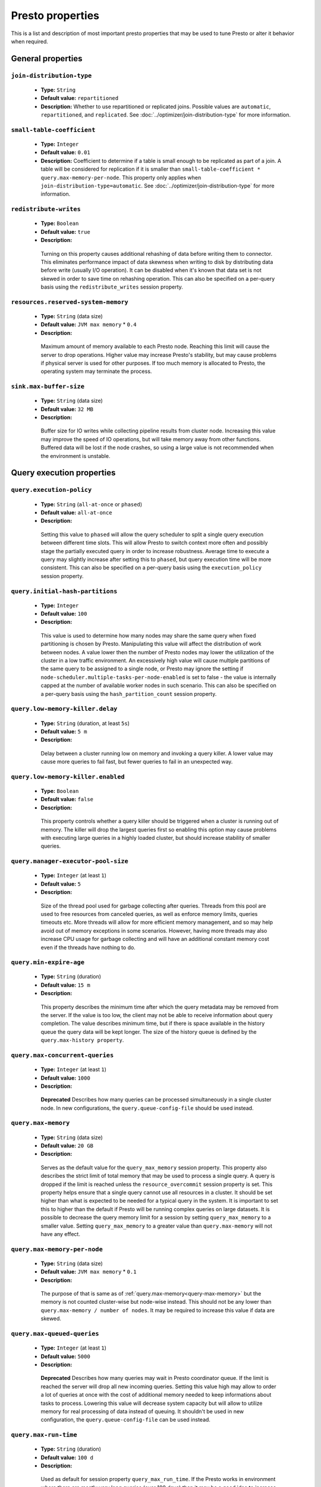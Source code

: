 =================
Presto properties
=================

This is a list and description of most important presto properties that may be used to tune Presto or alter it behavior when required.


.. _tuning-pref-general:

General properties
------------------

``join-distribution-type``
^^^^^^^^^^^^^^^^^^^^^^^^^^

 * **Type:** ``String``
 * **Default value:** ``repartitioned``
 * **Description:** Whether to use repartitioned or replicated joins. Possible
   values are ``automatic``, ``repartitioned``, and ``replicated``. See
   :doc:`../optimizer/join-distribution-type` for more information.

``small-table-coefficient``
^^^^^^^^^^^^^^^^^^^^^^^^^^^

 * **Type:** ``Integer``
 * **Default value:** ``0.01``
 * **Description:** Coefficient to determine if a table is small enough to be
   replicated as part of a join. A table will be considered for replication if
   it is smaller than ``small-table-coefficient * query.max-memory-per-node``.
   This property only applies when ``join-distribution-type=automatic``. See
   :doc:`../optimizer/join-distribution-type` for more information.

``redistribute-writes``
^^^^^^^^^^^^^^^^^^^^^^^

 * **Type:** ``Boolean``
 * **Default value:** ``true``
 * **Description:**

  Turning on this property causes additional rehashing of data before writing them
  to connector. This eliminates performance impact of data skewness when writing to
  disk by distributing data before write (usually I/O operation). It can be disabled
  when it's known that data set is not skewed in order to save time on rehashing
  operation. This can also be specified on a per-query basis using the
  ``redistribute_writes`` session property.


``resources.reserved-system-memory``
^^^^^^^^^^^^^^^^^^^^^^^^^^^^^^^^^^^^

 * **Type:** ``String`` (data size)
 * **Default value:** ``JVM max memory`` * ``0.4``
 * **Description:**

  Maximum amount of memory available to each Presto node. Reaching this limit
  will cause the server to drop operations. Higher value may increase Presto's
  stability, but may cause problems if physical server is used for other purposes.
  If too much memory is allocated to Presto, the operating system may terminate the process.


``sink.max-buffer-size``
^^^^^^^^^^^^^^^^^^^^^^^^

 * **Type:** ``String`` (data size)
 * **Default value:** ``32 MB``
 * **Description:**

  Buffer size for IO writes while collecting pipeline results from cluster node.
  Increasing this value may improve the speed of IO operations, but will take memory
  away from other functions. Buffered data will be lost if the node crashes, so using
  a large value is not recommended when the environment is unstable.


.. _tuning-pref-query:

Query execution properties
--------------------------


``query.execution-policy``
^^^^^^^^^^^^^^^^^^^^^^^^^^

 * **Type:** ``String`` (``all-at-once`` or ``phased``)
 * **Default value:** ``all-at-once``
 * **Description:**

  Setting this value to ``phased`` will allow the query scheduler to split a single
  query execution between different time slots. This will allow Presto to switch context
  more often and possibly stage the partially executed query in order to increase robustness.
  Average time to execute a query may slightly increase after setting this to ``phased``,
  but query execution time will be more consistent. This can also be specified on a
  per-query basis using the ``execution_policy`` session property.


``query.initial-hash-partitions``
^^^^^^^^^^^^^^^^^^^^^^^^^^^^^^^^^

 * **Type:** ``Integer``
 * **Default value:** ``100``
 * **Description:**

  This value is used to determine how many nodes may share the same query when fixed
  partitioning is chosen by Presto. Manipulating this value will affect the distribution
  of work between nodes. A value lower then the number of Presto nodes may lower the utilization
  of the cluster in a low traffic environment. An excessively high value will cause multiple
  partitions of the same query to be assigned to a single node, or Presto may ignore
  the setting if ``node-scheduler.multiple-tasks-per-node-enabled`` is set to false -
  the value is internally capped at the number of available worker nodes in such scenario.
  This can also be specified on a per-query basis using the ``hash_partition_count``
  session property.


``query.low-memory-killer.delay``
^^^^^^^^^^^^^^^^^^^^^^^^^^^^^^^^^

 * **Type:** ``String`` (duration, at least ``5s``)
 * **Default value:** ``5 m``
 * **Description:**

  Delay between a cluster running low on memory and invoking a query killer.
  A lower value may cause more queries to fail fast, but fewer queries to
  fail in an unexpected way.


``query.low-memory-killer.enabled``
^^^^^^^^^^^^^^^^^^^^^^^^^^^^^^^^^^^

 * **Type:** ``Boolean``
 * **Default value:** ``false``
 * **Description:**

  This property controls whether a query killer should be triggered when a cluster
  is running out of memory. The killer will drop the largest queries first so enabling
  this option may cause problems with executing large queries in a highly loaded cluster,
  but should increase stability of smaller queries.


``query.manager-executor-pool-size``
^^^^^^^^^^^^^^^^^^^^^^^^^^^^^^^^^^^^

 * **Type:** ``Integer`` (at least ``1``)
 * **Default value:** ``5``
 * **Description:**

  Size of the thread pool used for garbage collecting after queries. Threads from this
  pool are used to free resources from canceled queries, as well as enforce memory limits,
  queries timeouts etc. More threads will allow for more efficient memory management,
  and so may help avoid out of memory exceptions in some scenarios. However, having more
  threads may also increase CPU usage for garbage collecting and will have an additional
  constant memory cost even if the threads have nothing to do.


``query.min-expire-age``
^^^^^^^^^^^^^^^^^^^^^^^^

 * **Type:** ``String`` (duration)
 * **Default value:** ``15 m``
 * **Description:**

  This property describes the minimum time after which the query metadata may be removed
  from the server. If the value is too low, the client may not be able to receive information
  about query completion. The value describes minimum time, but if there is space available
  in the history queue the query data will be kept longer. The size of the history queue is
  defined by the ``query.max-history property``.


``query.max-concurrent-queries``
^^^^^^^^^^^^^^^^^^^^^^^^^^^^^^^^

 * **Type:** ``Integer`` (at least ``1``)
 * **Default value:** ``1000``
 * **Description:**

  **Deprecated** Describes how many queries can be processed simultaneously in a single cluster node.
  In new configurations, the ``query.queue-config-file`` should be used instead.


.. _query-max-memory:

``query.max-memory``
^^^^^^^^^^^^^^^^^^^^

 * **Type:** ``String`` (data size)
 * **Default value:** ``20 GB``
 * **Description:**

  Serves as the default value for the ``query_max_memory`` session property. This property also describes
  the strict limit of total memory that may be used to process a single query. A query is dropped if the
  limit is reached unless the ``resource_overcommit`` session property is set. This property helps ensure
  that a single query cannot use all resources in a cluster. It should be set higher than what is expected
  to be needed for a typical query in the system. It is important to set this to higher than the default
  if Presto will be running complex queries on large datasets. It is possible to decrease the query memory
  limit for a session by setting ``query_max_memory`` to a smaller value. Setting ``query_max_memory`` to
  a greater value than ``query.max-memory`` will not have any effect.


``query.max-memory-per-node``
^^^^^^^^^^^^^^^^^^^^^^^^^^^^^

 * **Type:** ``String`` (data size)
 * **Default value:** ``JVM max memory`` * ``0.1``
 * **Description:**

  The purpose of that is same as of :ref:`query.max-memory<query-max-memory>` but the memory is not counted
  cluster-wise but node-wise instead. This should not be any lower than ``query.max-memory / number of nodes``.
  It may be required to increase this value if data are skewed.


``query.max-queued-queries``
^^^^^^^^^^^^^^^^^^^^^^^^^^^^

 * **Type:** ``Integer`` (at least ``1``)
 * **Default value:** ``5000``
 * **Description:**

  **Deprecated** Describes how many queries may wait in Presto coordinator queue. If the limit is reached the
  server will drop all new incoming queries. Setting this value high may allow to order a lot of queries at
  once with the cost of additional memory needed to keep informations about tasks to process. Lowering this
  value will decrease system capacity but will allow to utilize memory for real processing of data instead
  of queuing. It shouldn't be used in new configuration, the ``query.queue-config-file`` can be used instead.


``query.max-run-time``
^^^^^^^^^^^^^^^^^^^^^^

 * **Type:** ``String`` (duration)
 * **Default value:** ``100 d``
 * **Description:**

  Used as default for session property ``query_max_run_time``. If the Presto works in environment where there
  are mostly very long queries (over 100 days) than it may be a good idea to increase this value to avoid
  dropping clients that didn't set their session property correctly. On the other hand in the Presto works
  in environment where they are only very short queries this value set to small value may be used to detect
  user errors in queries. It may also be decreased in poor Presto cluster configuration with mostly short
  queries to increase garbage collection efficiency and by that lowering memory usage in cluster.


``query.queue-config-file``
^^^^^^^^^^^^^^^^^^^^^^^^^^^

 * **Type:** ``String``
 * **Default value:**
 * **Description:**

  The path to the queue config file. Queues are used to manage the number of concurrent queries across the
  system. More information on queues and how to configure them can be found in :doc:/admin/queue.


``query.remote-task.max-callback-threads``
^^^^^^^^^^^^^^^^^^^^^^^^^^^^^^^^^^^^^^^^^^

 * **Type:** ``Integer`` (at least ``1``)
 * **Default value:** ``1000``
 * **Description:**

  This value describes the maximum size of the thread pool used to handle responses to HTTP requests for
  each task. Increasing this value will cause more resources to be used for handling HTTP communication
  itself, but may also improve response time when Presto is distributed across many hosts or there are
  a lot of small queries being run.


``query.remote-task.min-error-duration``
^^^^^^^^^^^^^^^^^^^^^^^^^^^^^^^^^^^^^^^^

 * **Type:** ``String`` (duration, at least ``1s``)
 * **Default value:** ``2 m``
 * **Description:**

  The minimal time that HTTP worker must be unavailable before the coordinator assumes the worker crashed.
  A higher value may be recommended in unstable connection conditions. This value is only a bottom line
  so there is no guarantee that a node will be considered dead after the ``query.remote-task.min-error-duration``.
  In order to consider a node dead, the defined time must pass between two failed attempts of HTTP communication,
  with no successful communication in between.


``query.schedule-split-batch-size``
^^^^^^^^^^^^^^^^^^^^^^^^^^^^^^^^^^^

 * **Type:** ``Integer`` (at least ``1``)
 * **Default value:** ``1000``
 * **Description:**

  The size of single data chunk expressed in split that will be processed in a single stage. Higher value may
  be used if system works in reliable environment and the responsiveness is less important then average answer
  time, it will require more memory reserve though. Decreasing this value may have a positive effect if
  there are lots of nodes in system and calculations are relatively heavy for each of splits.


.. _tuning-pref-exchange:

Exchange properties
-------------------

The Exchange service is responsible for transferring data between Presto nodes.
Adjusting these properties may help to resolve inter-node communication issues
or improve network utilization.

``exchange.client-threads``
^^^^^^^^^^^^^^^^^^^^^^^^^^^

 * **Type:** ``Integer`` (at least ``1``)
 * **Default value:** ``25``
 * **Description:**

  Number of threads that the exchange server can spawn to handle clients.
  Higher value will increase concurrency but excessively high values may cause
  a drop in performance due to context switches and additional memory usage.


``exchange.concurrent-request-multiplier``
^^^^^^^^^^^^^^^^^^^^^^^^^^^^^^^^^^^^^^^^^^

 * **Type:** ``Integer`` (at least ``1``)
 * **Default value:** ``3``
 * **Description:**

  Multiplier determining how many clients of the exchange server may be spawned
  relative to available buffer memory. The number of possible clients is determined
  by heuristic as the number of clients that can fit into available buffer space
  based on average buffer usage per request times this multiplier. For example
  with the ``exchange.max-buffer-size`` of ``32 MB`` and ``20 MB`` already used,
  and average bytes per request being ``2MB`` up to
  ``exchange.concurrent-request-multipier`` * ((``32MB`` - ``20MB``) / ``2MB``) = ``exchange.concurrent-request-multiplier`` * ``6``
  may be spawned. Tuning this value adjusts the heuristic, which may increase
  concurrency and improve network utilization.


``exchange.max-buffer-size``
^^^^^^^^^^^^^^^^^^^^^^^^^^^^

 * **Type:** ``String`` (data size)
 * **Default value:** ``32 MB``
 * **Description:**

  Size of memory block reserved for the client buffer in exchange server. Lower
  value may increase processing time under heavy load. Increasing this value
  may improve network utilization, but will reduce the amount of memory available
  for other activities.


``exchange.max-response-size``
^^^^^^^^^^^^^^^^^^^^^^^^^^^^^^

 * **Type:** ``String`` (data size, at least ``1 MB``)
 * **Default value:** ``16 MB``
 * **Description:**

  Max size of messages sent through the exchange server. The size of message headers
  is included in this value, so the amount of data sent per message will be a little lower.
  Increasing this value may improve network utilization if the network is stable. In an
  unstable network environment, making this value smaller may improve stability.


.. _tuning-pref-task:

Tasks managment properties
--------------------------


.. _task-concurrency:

``task.concurrency``
^^^^^^^^^^^^^^^^^^^^

 * **Type:** ``Integer`` (power of 2)
 * **Default value:** ``16``
 * **Description:**

  Default local concurrency for parallel operators. Serves as the default value for the
  ``task_concurrency`` session property. Increasing this value is strongly recommended when
  any of CPU, IO or memory is not saturated on a regular basis. It will allow queries to
  utilize as many resources as possible. Setting this value too high will cause queries to
  slow down. Slow down may happen even if none of the resources is saturated as there are
  cases in which increasing parallelism is not possible due to algorithms limitations.

``task.info-refresh-max-wait``
^^^^^^^^^^^^^^^^^^^^^^^^^^^^^^
 * **Type:** ``String`` (duration)
 * **Default value:** ``1s``
 * **Description:**

  Controls staleness of task information, which is used in scheduling. Increasing this value
  can reduce coordinator CPU load, but may result in suboptimal split scheduling.


``task.http-response-threads``
^^^^^^^^^^^^^^^^^^^^^^^^^^^^^^

 * **Type:** ``Integer``
 * **Default value:** ``100``
 * **Description:**

  Max number of threads that may be created to handle http responses. Threads are created on
  demand and they end when there is no response to be sent. That means that there is no overhead
  if there are only a small number of requests handled by the system, even if this value is big.
  On the other hand increasing this value may increase utilization of CPU in multicore environment
  (with the cost of memory usage). Also in systems having a lot of requests, the response time
  distribution may be manipulated using this property. A higher value may be used to prevent
  outliers from increasing average response time.


``task.http-timeout-threads``
^^^^^^^^^^^^^^^^^^^^^^^^^^^^^

 * **Type:** ``Integer``
 * **Default value:** ``3``
 * **Description:**

  Number of threads spawned for handling timeouts of http requests. Presto server sends update of
  query status whenever it is different then the one that client knows about. However in order to
  ensure client that connection is still alive, server sends this data after delay declared
  internally in HTTP headers (by default ``200 ms``). This property tells how many threads
  are designated to handle this delay. If the property turn out to low it's possible that the
  update time will increase even significantly when comparing to requested value (``200ms``).
  Increasing this value may solve the problem, but it generate a cost of additional memory even
  if threads are not used all the time. If there is no problem with updating status of query
  this value should not be manipulated.


``task.info-update-interval``
^^^^^^^^^^^^^^^^^^^^^^^^^^^^^

 * **Type:** ``String`` (duration)
 * **Default value:** ``200 ms``
 * **Description:**

  Controls staleness of task information which is used in scheduling. Increasing this value can
  reduce coordinator CPU load but may result in suboptimal split scheduling.


``task.max-partial-aggregation-memory``
^^^^^^^^^^^^^^^^^^^^^^^^^^^^^^^^^^^^^^^

 * **Type:** ``String`` (data size)
 * **Default value:** ``16 MB``
 * **Description:**

  Max size of partial aggregation result (if it is splitable). Increasing this value will decrease
  the fragmentation of the result which may improve query run times and CPU utilization with the
  cost of additional memory usage. Also a high value may cause a drop in performance in unstable
  cluster conditions.


``task.max-worker-threads``
^^^^^^^^^^^^^^^^^^^^^^^^^^^

 * **Type:** ``Integer``
 * **Default value:** ``Node CPUs`` * ``2``
 * **Description:**

  Sets the number of threads used by workers to process splits. Increasing this number
  can improve throughput if worker CPU utilization is low and all the threads are in use,
  but will cause increased heap space usage. Too high value may cause drop in performance
  due to a context switching. The number of active threads is available via the
  ``com.facebook.presto.execution.TaskExecutor.RunningSplits`` JMX stat.


``task.min-drivers``
^^^^^^^^^^^^^^^^^^^^

 * **Type:** ``Integer``
 * **Default value:** ``Node CPUs`` * ``4``
 * **Description:**

  This describes how many drivers are kept on a worker at any time. A lower value may cause
  better responsiveness for new tasks, but decrease CPU utilization. A higher value makes
  context switching faster, but uses additional memory. In general, if it is possible to
  assign a split to a driver, it is assigned if: there are fewer than ``3`` drivers assigned
  to the given task OR there are fewer drivers on the worker than ``task.min-drivers`` OR the
  task has been enqueued with the ``force start`` property.


``task.operator-pre-allocated-memory``
^^^^^^^^^^^^^^^^^^^^^^^^^^^^^^^^^^^^^^

 * **Type:** ``String`` (data size)
 * **Default value:** ``16 MB``
 * **Description:**

  Memory preallocated for each driver in query execution. Increasing this value may cause less
  efficient memory usage but will fail fast in a low memory environment more frequently.


``task.writer-count``
^^^^^^^^^^^^^^^^^^^^^

 * **Type:** ``Integer``
 * **Default value:** ``1``
 * **Description:**

  The number of concurrent writer threads per worker per query. Serves as the default for
  the session property ``task_writer_count``. Increasing this value may increase write speed,
  especially when a query is NOT I/O bounded and could use more CPU cores for parallel writes.
  However, in many cases increasing this value will visibly increase computation time while
  writing.

.. _tuning-pref-node:

Node scheduler properties
-------------------------

``node-scheduler.max-pending-splits-per-node-per-stage``
^^^^^^^^^^^^^^^^^^^^^^^^^^^^^^^^^^^^^^^^^^^^^^^^^^^^^^^^

 * **Type:** ``Integer``
 * **Default value:** ``10``
 * **Description:**

  Must be smaller than ``node-scheduler.max-splits-per-node``. This property describes
  how many splits can be queued to each worker node. Having this value higher will
  allow more jobs to be queued but will cause resources to be used for that.

  Using a higher value is recommended if queries are submitted in large batches, (eg.
  running a large group of reports periodically). Increasing this value may help to avoid
  query drops and decrease the risk of short query starvation. High value is also
  recommended if splits are processed relatively quickly compared to a time of generating
  new splits by the connector.

  Too high value may drastically increase processing wall time if node distribution of
  query work will be skew. This is especially important if nodes do have important
  differences in performance. The best value for that is enough to provide at least one
  split always waiting to be process but not higher.


``node-scheduler.max-splits-per-node``
^^^^^^^^^^^^^^^^^^^^^^^^^^^^^^^^^^^^^^

 * **Type:** ``Integer``
 * **Default value:** ``100``
 * **Description:**

  This property limits the number of splits that can be scheduled for each node.

  Increasing this value will allow the cluster to process more queries or reduce visibility
  of problems connected to data skew. High value is also recommended if splits are
  processed relatively quickly compared to a time of generating new splits by the connector.

  Excessively high values may result in poor performance due to context switching and
  higher memory reservation for cluster metadata.


``node-scheduler.min-candidates``
^^^^^^^^^^^^^^^^^^^^^^^^^^^^^^^^^

 * **Type:** ``Integer`` (at least ``1``)
 * **Default value:** ``10``
 * **Description:**

  The minimal number of node candidates check by scheduler when looking for a node to schedule
  a split. Having this value to low may increase skew of work distribution between nodes.
  Too high value may increase latency of query and CPU load. The value should be aligned
  with number of nodes in cluster.


``node-scheduler.multiple-tasks-per-node-enabled``
^^^^^^^^^^^^^^^^^^^^^^^^^^^^^^^^^^^^^^^^^^^^^^^^^^

 * **Type:** ``Boolean``
 * **Default value:** ``false``
 * **Description:**

  Allow nodes to be selected multiple times by the node scheduler in a single stage.
  With this property set to ``false`` the ``hash_partition_count`` is capped at number of
  nodes in system. Having this set to ``true`` may allow better scheduling and concurrency,
  which would reduce the number of outliers and speed up computations. It may also improve
  reliability in unstable network conditions. The drawbacks are that some optimization may
  work less efficiently on smaller partitions. Also slight hardware efficiency drop is
  expected in heavy loaded system.

.. _node-scheduler-network-topology:

``node-scheduler.network-topology``
^^^^^^^^^^^^^^^^^^^^^^^^^^^^^^^^^^^

 * **Type:** ``String`` (``legacy`` or ``flat``)
 * **Default value:** ``legacy``
 * **Description:**

  Sets the network topology to use when scheduling splits. ``legacy`` will ignore
  the topology when scheduling splits. ``flat`` will try to schedule splits on the host
  where the data is located by reserving 50% of the work queue for local splits.
  It is recommended to use ``flat`` for clusters where distributed storage runs on
  the same nodes as Presto workers.


.. _tuning-pref-optimizer:

Optimizer properties
--------------------

``optimizer.processing-optimization``
^^^^^^^^^^^^^^^^^^^^^^^^^^^^^^^^^^^^^

 * **Type:** ``String`` (``disabled``, ``columnar`` or ``columnar_dictionary``)
 * **Default value:** ``disabled``
 * **Description:**

  Setting this property changes how filtering and projection operators are processed.
  Setting it to ``columnar`` allows Presto to use columnar processing instead of
  row by row. Setting ``columnar_dictionary`` adds additional dictionary to simplify
  columnar scan. Setting this to a value other than ``disabled`` may improve performance
  for data containing large rows often filtered by a simple key. This can also be specified
  on a per-query basis using the ``processing_optimization`` session property.

``optimizer.dictionary-aggregation``
^^^^^^^^^^^^^^^^^^^^^^^^^^^^^^^^^^^^

 * **Type:** ``Boolean``
 * **Default value:** ``false``
 * **Description:**

  Enables optimization for aggregations on dictionaries. This can also be specified on
  a per-query basis using the ``dictionary_aggregation`` session property.


``optimizer.optimize-hash-generation``
^^^^^^^^^^^^^^^^^^^^^^^^^^^^^^^^^^^^^^

 * **Type:** ``Boolean``
 * **Default value:** ``true``
 * **Description:**

  Compute hash codes for distribution, joins, and aggregations early in the query plan
  allowing result to be shared between operations later in the plan. While this will
  increase the preprocessing time, it may allow the optimizer to drop some computations
  later in query processing. In most cases it will decrease overall query processing time.
  This can also be specified on a per-query basis using the ``optimize_hash_generation``
  session property.


``optimizer.optimize-metadata-queries``
^^^^^^^^^^^^^^^^^^^^^^^^^^^^^^^^^^^^^^^

 * **Type:** ``Boolean``
 * **Default value:** ``false``
 * **Description:**

  Setting this property to ``true`` enables optimization of some aggregations by using values
  that are kept in metadata. This allows Presto to execute some simple queries in ``O(1)`` time.
  Currently this optimization applies to ``max``, ``min`` and ``approx_distinct`` of partition
  keys and other aggregation insensitive to the cardinality of the input (including
  ``DISTINCT`` aggregates). Using this may speed some queries significantly, though it may
  have a negative effect when used with very small data sets. Also it may cause incorrect/not
  accurate/invalid results in some backend db, especially in Hive when there are partition
  without any rows.


``optimizer.optimize-single-distinct``
^^^^^^^^^^^^^^^^^^^^^^^^^^^^^^^^^^^^^^

 * **Type:** ``Boolean``
 * **Default value:** ``true``
 * **Description:**

  Enables the single distinct optimization. This optimization will try to replace multiple
  DISTINCT clauses with a single GROUP BY clause. Enabling this optimization will speed up
  some specific SELECT queries, but analyzing all queries to check if they qualify for this
  optimization may be a slight overhead.


``optimizer.push-table-write-through-union``
^^^^^^^^^^^^^^^^^^^^^^^^^^^^^^^^^^^^^^^^^^^^

 * **Type:** ``Boolean``
 * **Default value:** ``true``
 * **Description:**

  Parallelize writes when using UNION ALL in queries that write data. This improves the
  speed of writing output tables in UNION ALL queries because these writes do not require
  additional synchronization when collecting results. Enabling this optimization can improve
  UNION ALL speed when write speed is not yet saturated. However it may slow down queries
  in an already heavily loaded system. This can also be specified on a per-query basis
  using the ``push_table_write_through_union`` session property.


.. _tuning-pref-session:

Session properties
------------------

``processing_optimization``
^^^^^^^^^^^^^^^^^^^^^^^^^^^

 * **Type:** ``String`` (``disabled``, ``columnar`` or ``columnar_dictionary``)
 * **Default value:** ``optimizer.processing-optimization`` (``false``)
 * **Description:**

  See :ref:`optimizer.processing-optimization<tuning-pref-optimizer>`.


``execution_policy``
^^^^^^^^^^^^^^^^^^^^

 * **Type:** ``String`` (``all-at-once`` or ``phased``)
 * **Default value:** ``query.execution-policy`` (``all-at-once``)
 * **Description:**

  See :ref:`query.execution-policy <tuning-pref-query>`.


``hash_partition_count``
^^^^^^^^^^^^^^^^^^^^^^^^

 * **Type:** ``Integer``
 * **Default value:** ``query.initial-hash-partitions`` (``100``)
 * **Description:**

  See :ref:`query.initial-hash-partitions <tuning-pref-query>`.

``join_distribution_type``
^^^^^^^^^^^^^^^^^^^^^^^^^^

 * **Type:** ``String``
 * **Default value:** ``join-distribution-type (``repartitioned``)
 * **Description:** See :ref:`join-distribution-type <tuning-pref-general>`.

``optimize_hash_generation``
^^^^^^^^^^^^^^^^^^^^^^^^^^^^

 * **Type:** ``Boolean``
 * **Default value:** ``optimizer.optimize-hash-generation`` (``true``)
 * **Description:**

  See :ref:`optimizer.optimize-hash-generation <tuning-pref-optimizer>`.


``plan_with_table_node_partitioning``
^^^^^^^^^^^^^^^^^^^^^^^^^^^^^^^^^^^^^

 * **Type:** ``Boolean``
 * **Default value:** ``true``
 * **Description:**

  **Experimental.** Adapt plan to use backend partitioning. When this is set, presto will
  try to partition data for workers such that each worker gets a chunk of data from a single
  backend partition. This enables workers to take advantage of the I/O distribution optimization
  in table partitioning. Note that this property is only used if a given projection uses all
  columns used for table partitioning inside connector.



``push_table_write_through_union``
^^^^^^^^^^^^^^^^^^^^^^^^^^^^^^^^^^

 * **Type:** ``Boolean``
 * **Default value:** ``optimizer.push-table-write-through-union`` (``true``)
 * **Description:**

  See :ref:`optimizer.push-table-writethrough-union <tuning-pref-optimizer>`.


``query_max_memory``
^^^^^^^^^^^^^^^^^^^^

 * **Type:** ``String`` (data size)
 * **Default value:** ``query.max-memory`` (``20 GB``)
 * **Description:**

  This property can be use to be nice to the cluster if a particular query is not as important
  as the usual cluster routines. Setting this value to less than the server property
  ``query.max-memory`` will cause Presto to drop the query in the session if it will require
  more then ``query_max_memory`` memory. Setting this value to higher than ``query.max-memory``
  will not have any effect.



``query_max_run_time``
^^^^^^^^^^^^^^^^^^^^^^

 * **Type:** ``String`` (duration)
 * **Default value:** ``query.max-run-time`` (``100 d``)
 * **Description:**

  If the expected query processing time is higher than ``query.max-run-time``, it is crucial
  to set this session property to prevent results of long running queries being dropped after
  ``query.max-run-time``. A session may also set this value to less than ``query.max-run-time``
  in order to crosscheck for bugs in the query. Setting this value less than ``query.max-run-time``
  may be particularly useful for a session with a very large number of short-running queries.
  It is important to set this value to much higher than the average query time to avoid problems
  with outliers (some queries may randomly take much longer due to cluster load and other circumstances).
  As the query timed out by this limit immediately returns all used resources this may be particularly
  useful in query management systems to force user limits.


``resource_overcommit``
^^^^^^^^^^^^^^^^^^^^^^^

 * **Type:** ``Boolean``
 * **Default value:** ``false``
 * **Description:**

  Use resources that are not guaranteed to be available to a query. This property allows you to exceed
  the limits of memory available per query and session. It may allow resources to be used more efficiently,
  but may also cause non-deterministic query drops due to insufficient memory on machine. It can be
  particularly useful for performing more demanding queries.


``small_table_coefficient``
^^^^^^^^^^^^^^^^^^^^^^^^^^^

 * **Type:** ``Integer``
 * **Default value:** ``small-table-coefficient`` (``0.01``)
 * **Description:** See :ref:`small-table-coefficient <tuning-pref-general>`.


``task_concurrency``
^^^^^^^^^^^^^^^^^^^^

 * **Type:** ``Integer`` (power of 2).
 * **Default value:** ``task.concurrency`` (``16``)
 * **Description:**

  Default number of local parallel aggregation jobs per worker. Unlike `task.concurrency` this property
  must be power of two. See :ref:`task.concurrency<task-concurrency>`.


``task_writer_count``
^^^^^^^^^^^^^^^^^^^^^

 * **Type:** ``Integer``
 * **Default value:** ``task.writer-count`` (``1``)
 * **Description:**

  See :ref:`task.writer-count <tuning-pref-task>`.



.. _tuning-pref-regexp:

Regular expression properties
-----------------------------

``regex-library``
^^^^^^^^^^^^^^^^^

* **Type:** ``String``
* **Default value:** ``JONI``
* **Description:**

  Which library to use for regular expression matching functions.
  Options are ``JONI`` and ``RE2J``.  Setting this property to ``RE2J`` tells Presto to use
  the more efficient re2j-td library, which is a linear time regular expression library.


``re2j-dfa-states-limit``
^^^^^^^^^^^^^^^^^^^^^^^^^

* **Type:** ``Integer``
* **Default value:** ``MAX_INT``
* **Description:**

  The maximum number of states to use when re2j-td builds the
  fast but potentially memory intensive deterministic finite automaton (DFA)
  for regular expression matching. If the limit is reached, re2j-td will fall
  back to the algorithm that uses the slower, but less memory intensive
  non-deterministic finite automaton (NFA). Decreasing this value decreases the
  maximum memory footprint of a regular expression search at the cost of speed.


``re2j-dfa-retries``
^^^^^^^^^^^^^^^^^^^^

* **Type:** ``Integer``
* **Default value:** ``5``
* **Description:**

  The number of times that re2j-td will retry the DFA algorithm
  when it reaches a states limit before using the slower, but less memory
  intensive NFA algorithm for all future inputs for that search. If hitting the
  limit for a given input row is likely to be an outlier, you want to be able
  to process subsequent rows using the faster DFA algorithm. If you are likely
  to hit the limit on matches for subsequent rows as well, you want to use the
  correct algorithm from the beginning so as not to waste time and resources.
  The greater the number of rows you are processing, the greater this value
  should be.
